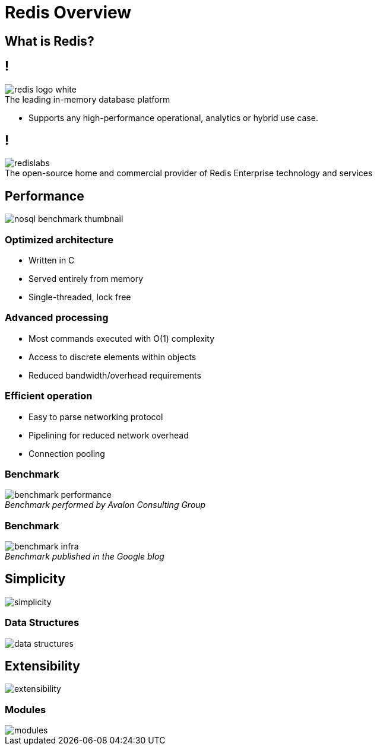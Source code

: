 = Redis Overview
:source-highlighter: highlightjs
:icons: font
:imagesdir: redis-overview
:backend: revealjs
:!figure-caption:
:!table-caption:

== What is Redis?

== !

.The leading in-memory database platform
image::redis-logo-white.svg[background=00000000]

[.notes]
****
* Supports any high-performance operational, analytics or hybrid use case.
****

== !

.The open-source home and commercial provider of Redis Enterprise technology and services
image::redislabs.svg[background=00000000]

== Performance

image::nosql-benchmark-thumbnail.png[]

=== Optimized architecture
* Written in C
* Served entirely from memory
* Single-threaded, lock free

=== Advanced processing
* Most commands executed with O(1) complexity
* Access to discrete elements within objects
* Reduced bandwidth/overhead requirements

=== Efficient operation
* Easy to parse networking protocol
* Pipelining for reduced network overhead
* Connection pooling

=== Benchmark
._Benchmark performed by Avalon Consulting Group_
image::benchmark-performance.png[background=FFFFFF]

=== Benchmark
._Benchmark published in the Google blog_
image::benchmark-infra.png[background=FFFFFF]

== Simplicity
image::simplicity.svg[background=00000000]

=== Data Structures
image::data-structures.svg[background=00000000]

== Extensibility
image::extensibility.svg[background=00000000]

=== Modules
image::modules.svg[background=00000000]